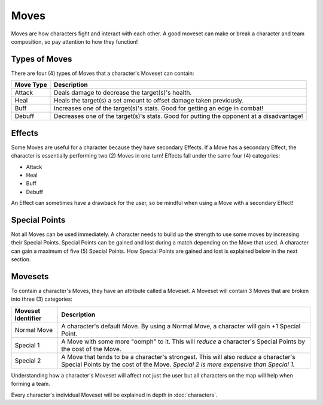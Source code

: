 =====
Moves
=====

.. raw:: html

    <style> .red {color:#BC0C25; font-weight:bold; font-size:16px} </style>
    <style> .blue {color:#1769BC; font-weight:bold; font-size:16px} </style>
    <style> .gold {color:#E1C564; font-weight:bold; font-size:16px} </style>
    <style> .green {color:#469B34; font-weight:bold; font-size:16px} </style>
    <style> .cyan {color:#00FFFF; font-weight:bold; font-size:16px} </style>

.. role:: red
.. role:: blue
.. role:: gold
.. role:: green
.. role:: cyan


Moves are how characters fight and interact with each other. A good moveset can make or break a character and team
composition, so pay attention to how they function!

Types of Moves
--------------

There are four (4) types of Moves that a character's Moveset can contain:

================= ========================================================================================
Move Type         Description
================= ========================================================================================
:gold:`Attack`    Deals damage to decrease the target(s)'s health.
:green:`Heal`     Heals the target(s) a set amount to offset damage taken previously.
:red:`Buff`       Increases one of the target(s)'s stats. Good for getting an edge in combat!
:blue:`Debuff`    Decreases one of the target(s)'s stats. Good for putting the opponent at a disadvantage!
================= ========================================================================================


Effects
-------

Some Moves are useful for a character because they have secondary Effects. If a Move has a secondary Effect, the
character is essentially performing two (2) Moves in one turn! Effects fall under the same four (4) categories:

- :gold:`Attack`
- :green:`Heal`
- :red:`Buff`
- :blue:`Debuff`

An Effect can sometimes have a drawback for the user, so be mindful when using a Move with a secondary Effect!


Special Points
--------------

Not all Moves can be used immediately. A character needs to build up the strength to use some moves by increasing
their :cyan:`Special Points`. :cyan:`Special Points` can be gained and lost during a match depending on the Move that
used. A character can gain a maximum of five (5) :cyan:`Special Points`. How :cyan:`Special Points` are gained and
lost is explained below in the next section.


Movesets
--------

To contain a character's Moves, they have an attribute called a Moveset. A Moveset will contain 3 Moves that are broken
into three (3) categories:

========================= ==============================================================================================
Moveset Identifier        Description
========================= ==============================================================================================
Normal Move               A character's default Move. By using a Normal Move, a character will gain +1
                          :cyan:`Special Point`.
Special 1                 A Move with some more "oomph" to it. This will *reduce* a character's :cyan:`Special Points`
                          by the cost of the Move.
Special 2                 A Move that tends to be a character's strongest. This will also *reduce* a character's
                          :cyan:`Special Points` by the cost of the Move. *Special 2 is more expensive than Special 1.*
========================= ==============================================================================================

Understanding how a character's Moveset will affect not just the user but all characters on the map will help when
forming a team.

Every character's individual Moveset will be explained in depth in :doc:`characters`.

